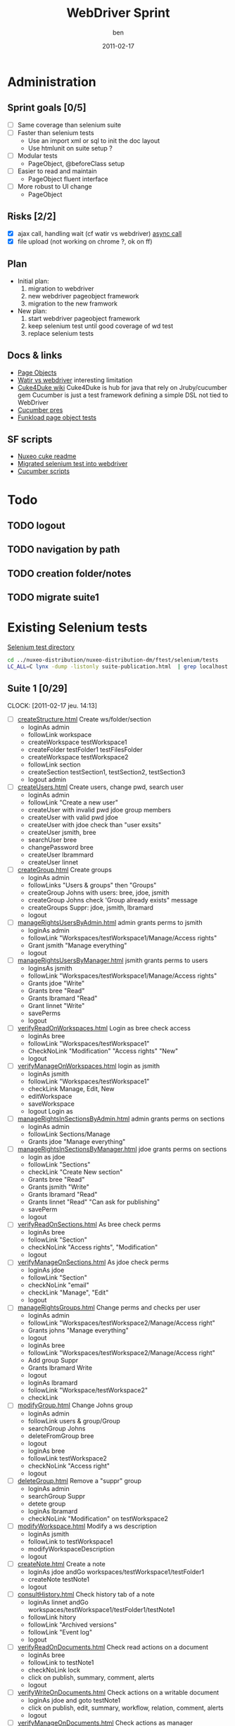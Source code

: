#    -*- mode: org -*-
#+TITLE: WebDriver Sprint
#+AUTHOR: ben
#+DATE: 2011-02-17

* Administration
** Sprint goals [0/5]
  - [ ] Same coverage than selenium suite
  - [ ] Faster than selenium tests
    - Use an import xml or sql to init the doc layout
    - Use htmlunit on suite setup ?
  - [ ] Modular tests
    - PageObject, @beforeClass setup
  - [ ] Easier to read and maintain
    - PageObject fluent interface
  - [ ] More robust to UI change
    - PageObject
** Risks [2/2]
  - [X] ajax call, handling wait (cf watir vs webdriver)
	[[http://blog.activelylazy.co.uk/2010/05/05/testing-asynchronous-applications-with-webdriver/][async call]]
  - [X] file upload
	(not working on chrome ?, ok on ff)
** Plan
  - Initial plan: 
    1. migration to webdriver
    2. new webdriver pageobject framework
    3. migration to the new framwork 
  - New plan:
    1. start webdriver pageobject framework
    2. keep selenium test until good coverage of wd test
    3. replace selenium tests 
** Docs & links
  - [[http://code.google.com/p/selenium/wiki/PageObjects][Page Objects]]
  - [[http://web-qualite.over-blog.com/article-tester-avec-watir-webdriver-64478109.html][Watir vs webdriver]] interesting limitation
  - [[http://wiki.github.com/aslakhellesoy/cuke4duke/][Cuke4Duke wiki]] Cuke4Duke is hub for java that rely on
    Jruby/cucumber gem Cucumber is just a test framework defining a
    simple DSL not tied to WebDriver
  - [[http://www.slideshare.net/bmabey/cucumber-automating-the-requirements-language-you-already-speak][Cucumber pres]]
  - [[../nuxeo-distribution-dm/ftest/funkload/test_nuxeo.py][Funkload page object tests]]
** SF scripts
   - [[/home/ben/dev/tools/webdriver/nuxeo-cuke-tests/README.markdown][Nuxeo cuke readme]] 
   - [[/home/ben/dev/tools/webdriver/nuxeo-cuke-tests/src/test/java/org/nuxeo/dm/cuketest/MigratedTests.java][Migrated selenium test into webdriver]]
   - [[/home/ben/dev/tools/webdriver/nuxeo-cuke-tests/features/10create_docs.feature][Cucumber scripts]]
* Todo
** TODO logout
** TODO navigation by path
** TODO creation folder/notes
** TODO migrate suite1
* Existing Selenium tests

  [[../nuxeo-distribution-dm/ftest/selenium/tests][Selenium test directory]]

#+begin_src sh
cd ../nuxeo-distribution/nuxeo-distribution-dm/ftest/selenium/tests
LC_ALL=C lynx -dump -listonly suite-publication.html  | grep localhost | sed 's,^.*/localhost,,g' | while read f ;do echo "  - [ ] [[$f][`basename $f`]]"; done
#+end_src
  
** Suite 1 [0/29]
   :CLOCK:
   CLOCK: [2011-02-17 jeu. 14:13]
   :END:
  - [ ] [[../nuxeo-distribution-dm/ftest/selenium/tests/createStructure.html][createStructure.html]] Create ws/folder/section
    - loginAs admin
    - followLink workspace
    - createWorkspace testWorkspace1
    - createFolder testFolder1 testFilesFolder
    - createWorkspace testWorkspace2
    - followLink section
    - createSection testSection1, testSection2, testSection3
    - logout admin
  - [ ] [[../nuxeo-distribution-dm/ftest/selenium/tests/createUsers.html][createUsers.html]] Create users, change pwd, search user
    - loginAs admin
    - followLink "Create a new user"
    - createUser with invalid pwd jdoe group members
    - createUser with valid pwd jdoe
    - createUser with jdoe check than "user exsits"
    - createUser jsmith, bree
    - searchUser bree
    - changePassword bree
    - createUser lbrammard
    - createUser linnet
  - [ ] [[../nuxeo-distribution-dm/ftest/selenium/tests/createGroup.html][createGroup.html]] Create groups
    - loginAs admin
    - followLinks "Users & groups" then "Groups"
    - createGroup Johns with users: bree, jdoe, jsmith
    - createGroup Johns check 'Group already exists" message
    - createGroups Suppr: jdoe, jsmith, lbramard
    - logout
  - [ ] [[../nuxeo-distribution-dm/ftest/selenium/tests/manageRightsUsersByAdmin.html][manageRightsUsersByAdmin.html]] admin grants perms to jsmith
    - loginAs admin
    - followLink "Workspaces/testWorkspace1/Manage/Access rights"
    - Grant jsmith "Manage everything"
    - logout
  - [ ] [[../nuxeo-distribution-dm/ftest/selenium/tests/manageRightsUsersByManager.html][manageRightsUsersByManager.html]] jsmith grants perms to users
    - loginsAs jsmith
    - followLink "Workspaces/testWorkspace1/Manage/Access rights"
    - Grants jdoe "Write"
    - Grants bree "Read"
    - Grants lbramard "Read"
    - Grant linnet "Write"
    - savePerms
    - logout
  - [ ] [[../nuxeo-distribution-dm/ftest/selenium/tests/verifyReadOnWorkspaces.html][verifyReadOnWorkspaces.html]] Login as bree check access
    - loginAs bree
    - followLink "Workspaces/testWorkspace1"
    - CheckNoLink "Modification" "Access rights" "New"
    - logout
  - [ ] [[../nuxeo-distribution-dm/ftest/selenium/tests/verifyManageOnWorkspaces.html][verifyManageOnWorkspaces.html]] login as jsmith
    - loginAs jsmith
    - followLink "Workspaces/testWorkspace1"
    - checkLink Manage, Edit, New
    - editWorkspace
    - saveWorkspace
    - logout Login as
  - [ ] [[../nuxeo-distribution-dm/ftest/selenium/tests/manageRightsInSectionsByAdmin.html][manageRightsInSectionsByAdmin.html]] admin grants perms on sections
    - loginAs admin
    - followLink Sections/Manage
    - Grants jdoe "Manage everything"
  - [ ] [[../nuxeo-distribution-dm/ftest/selenium/tests/manageRightsInSectionsByManager.html][manageRightsInSectionsByManager.html]] jdoe grants perms on sections
    - login as jdoe
    - followLink "Sections"
    - checkLink "Create New section"
    - Grants bree "Read"
    - Grants jsmith "Write"
    - Grants lbramard "Read"
    - Grants linnet "Read" "Can ask for publishing"
    - savePerm
    - logout
  - [ ] [[../nuxeo-distribution-dm/ftest/selenium/tests/verifyReadOnSections.html][verifyReadOnSections.html]] As bree check perms
    - loginAs bree
    - followLink "Section"
    - checkNoLink "Access rights", "Modification"
    - logout
  - [ ] [[../nuxeo-distribution-dm/ftest/selenium/tests/verifyManageOnSections.html][verifyManageOnSections.html]] As jdoe check perms
    - loginAs jdoe
    - followLink "Section"
    - checkNoLink "email"
    - checkLink "Manage", "Edit"
    - logout
  - [ ] [[../nuxeo-distribution-dm/ftest/selenium/tests/manageRightsGroups.html][manageRightsGroups.html]] Change perms and checks per user
    - loginAs admin
    - followLink "Workspaces/testWorkspace2/Manage/Access right"
    - Grants johns "Manage everything"
    - logout
    - loginAs bree
    - followLink "Workspaces/testWorkspace2/Manage/Access right"
    - Add group Suppr
    - Grants lbramard Write
    - logout
    - loginAs lbramard
    - followLink "Workspace/testWorkspace2"
    - checkLink
  - [ ] [[../nuxeo-distribution-dm/ftest/selenium/tests/modifyGroup.html][modifyGroup.html]] Change Johns group
    - loginAs admin
    - followLink users & group/Group
    - searchGroup Johns
    - deleteFromGroup bree
    - logout
    - loginAs bree
    - followLink testWorkspace2
    - checkNoLink "Access right"
    - logout
  - [ ] [[../nuxeo-distribution-dm/ftest/selenium/tests/deleteGroup.html][deleteGroup.html]] Remove a "suppr" group
    - loginAs admin
    - searchGroup Suppr
    - detete group
    - loginAs lbramard
    - checkNoLink "Modification" on testWorkspace2
  - [ ] [[../nuxeo-distribution-dm/ftest/selenium/tests/modifyWorkspace.html][modifyWorkspace.html]] Modify a ws description
    - loginAs jsmith
    - followLink to testWorkspace1
    - modifyWorkspaceDescription
    - logout
  - [ ] [[../nuxeo-distribution-dm/ftest/selenium/tests/createNote.html][createNote.html]] Create a note
    - loginAs jdoe andGo workspaces/testWorkspace1/testFolder1
    - createNote testNote1
    - logout
  - [ ] [[../nuxeo-distribution-dm/ftest/selenium/tests/consultHistory.html][consultHistory.html]] Check history tab of a note
    - loginAs linnet andGo workspaces/testWorkspace1/testFolder1/testNote1
    - followLink hitory
    - followLink "Archived versions"
    - followLink "Event log"
    - logout
  - [ ] [[../nuxeo-distribution-dm/ftest/selenium/tests/verifyReadOnDocuments.html][verifyReadOnDocuments.html]] Check read actions on a document
    - loginAs bree
    - followLink to testNote1
    - checkNoLink lock
    - click on publish, summary, comment, alerts
    - logout
  - [ ] [[../nuxeo-distribution-dm/ftest/selenium/tests/verifyWriteOnDocuments.html][verifyWriteOnDocuments.html]] Check actions on a writable document
    - loginAs jdoe and goto testNote1
    - click on publish, edit, summary, workflow, relation, comment, alerts
    - logout
  - [ ] [[../nuxeo-distribution-dm/ftest/selenium/tests/verifyManageOnDocuments.html][verifyManageOnDocuments.html]] Check actions as manager
    - loginAs jsmith and goto testNote1
    - click on all actions
  - [ ] [[../nuxeo-distribution-dm/ftest/selenium/tests/changeMetadataFolder.html][changeMetadataFolder.html]] Edit folder metadata
    - loginAs jdoe
    - followLink to testFolder1
    - edit copyright/language
    - save
    - loginAs bree
    - checkNo edit link on testFolder1
    - logout
  - [ ] [[../nuxeo-distribution-dm/ftest/selenium/tests/modifyNote.html][modifyNote.html]] Create a note and edit udating minor version
    - loginAs jdoe and go to testFolder1
    - createNote "Note to be modified"
    - editNote modify description and country
    - save and increment minor version
    - logout
  - [ ] [[../nuxeo-distribution-dm/ftest/selenium/tests/addComment.html][addComment.html]] Comment on testNote1
    - loginAs jdoe and go to testNote1
    - addComment "Comment number 1"
    - logout
  - [ ] [[../nuxeo-distribution-dm/ftest/selenium/tests/replyComment.html][replyComment.html]] Reply to comment add a new one
    - loginAs bree and go to testNote1
    - addAnswer "Answer number 1"
    - addComment "Comment number 2 to be erased"
    - logout
  - [ ] [[../nuxeo-distribution-dm/ftest/selenium/tests/deleteComment.html][deleteComment.html]] Remove a comment
    - loginAs lbramard and go to testNote1
    - deleteComment "Comment number 2 to be erased"
    - addComment "Comment number 3"
    - logout
    - loginAs jsmith
    - checkNoLink Delete
    - logout
  - [ ] [[../nuxeo-distribution-dm/ftest/selenium/tests/createSubGroupAdmin.html][createSubGroupAdmin.html]] Create a sub group
    - loginAs admin
    - followLink to User & Group
    - createUser susan
    - createGroup sub-admins with susan and sub group of administrators
    - logout
    - loginAs susan
    - check she has admin rights
    - logout
  - [ ] [[../nuxeo-distribution-dm/ftest/selenium/tests/createSubGroupMembers.html][createSubGroupMembers.html]]
    - loginAs admin
    - createUser gabrielle
    - creatGroup sub-members with gabriel and sub group members
    - logout
    - loginAs gabrielle
    - check all the members rights
    - logout
  - [ ] [[../nuxeo-distribution-dm/ftest/selenium/tests/testRequestEncoding.html][testRequestEncoding.html]] seach with accentued char
    - loginAs admin
    - search "héhé"
    - logout
  - [ ] [[../nuxeo-distribution-dm/ftest/selenium/tests/testAdvancedSearch.html][testAdvancedSearch.html]] advanced search test
    - misc search as admin
    - select a search result
    - deleteSelection
    - logout
    - loginAs admin go to testFolder1
    - followLink "Trash"
    - deletePermanantly
    - logout
** Suite 2  [0/55]
  - [ ] [[../nuxeo-distribution-dm/ftest/selenium/tests/parallelReviewAbandon.html][parallelReviewAbandon.html]]
  - [ ] [[../nuxeo-distribution-dm/ftest/selenium/tests/taskLists.html][taskLists.html]]
  - [ ] [[../nuxeo-distribution-dm/ftest/selenium/tests/taskOnDeletedDocument.html][taskOnDeletedDocument.html]]
  - [ ] [[../nuxeo-distribution-dm/ftest/selenium/tests/parallelReviewNoAddReviewers.html][parallelReviewNoAddReviewers.html]]
  - [ ] [[../nuxeo-distribution-dm/ftest/selenium/tests/parallelReviewNotOK.html][parallelReviewNotOK.html]]
  - [ ] [[../nuxeo-distribution-dm/ftest/selenium/tests/parallelReviewOK.html][parallelReviewOK.html]]
  - [ ] [[../nuxeo-distribution-dm/ftest/selenium/tests/approbationReviewAfterParallel.html][approbationReviewAfterParallel.html]]
  - [ ] [[../nuxeo-distribution-dm/ftest/selenium/tests/approbationReviewAbandon.html][approbationReviewAbandon.html]]
  - [ ] [[../nuxeo-distribution-dm/ftest/selenium/tests/approbationReviewAddReviewers.html][approbationReviewAddReviewers.html]]
  - [ ] [[../nuxeo-distribution-dm/ftest/selenium/tests/approbationReviewNoAddReviewers.html][approbationReviewNoAddReviewers.html]]
  - [ ] [[../nuxeo-distribution-dm/ftest/selenium/tests/approbationReviewOK.html][approbationReviewOK.html]]
  - [ ] [[../nuxeo-distribution-dm/ftest/selenium/tests/createWSToDelete.html][createWSToDelete.html]]
  - [ ] [[../nuxeo-distribution-dm/ftest/selenium/tests/deleteWorkspace.html][deleteWorkspace.html]]
  - [ ] [[../nuxeo-distribution-dm/ftest/selenium/tests/verifyDeletedDocumentContent.html][verifyDeletedDocumentContent.html]]
  - [ ] [[../nuxeo-distribution-dm/ftest/selenium/tests/searchUsers.html][searchUsers.html]]
  - [ ] [[../nuxeo-distribution-dm/ftest/selenium/tests/searchGroup.html][searchGroup.html]]
  - [ ] [[../nuxeo-distribution-dm/ftest/selenium/tests/lockDocument.html][lockDocument.html]]
  - [ ] [[../nuxeo-distribution-dm/ftest/selenium/tests/addCommentOnLockedDocument.html][addCommentOnLockedDocument.html]]
  - [ ] [[../nuxeo-distribution-dm/ftest/selenium/tests/unlockDocumentByLocker.html][unlockDocumentByLocker.html]]
  - [ ] [[../nuxeo-distribution-dm/ftest/selenium/tests/unlockDocumentByWSManager.html][unlockDocumentByWSManager.html]]
  - [ ] [[../nuxeo-distribution-dm/ftest/selenium/tests/blockRights.html][blockRights.html]]
  - [ ] [[../nuxeo-distribution-dm/ftest/selenium/tests/unblockRights.html][unblockRights.html]]
  - [ ] [[../nuxeo-distribution-dm/ftest/selenium/tests/removeLocalRights.html][removeLocalRights.html]]
  - [ ] [[../nuxeo-distribution-dm/ftest/selenium/tests/deleteUser.html][deleteUser.html]]
  - [ ] [[../nuxeo-distribution-dm/ftest/selenium/tests/createForum.html][createForum.html]]
  - [ ] [[../nuxeo-distribution-dm/ftest/selenium/tests/verifyRightsForum.html][verifyRightsForum.html]]
  - [ ] [[../nuxeo-distribution-dm/ftest/selenium/tests/createTopicWithoutModeration.html][createTopicWithoutModeration.html]]
  - [ ] [[../nuxeo-distribution-dm/ftest/selenium/tests/verifyRightsOnTopicWithoutModeration.html][verifyRightsOnTopicWithoutModeration.html]]
  - [ ] [[../nuxeo-distribution-dm/ftest/selenium/tests/addCommentsOnTopicWithoutModeration.html][addCommentsOnTopicWithoutModeration.html]]
  - [ ] [[../nuxeo-distribution-dm/ftest/selenium/tests/answerToCommentOnTopicWithoutModeration.html][answerToCommentOnTopicWithoutModeration.html]]
  - [ ] [[../nuxeo-distribution-dm/ftest/selenium/tests/deleteCommentByAuthorOnTopicWithoutModeration.html][deleteCommentByAuthorOnTopicWithoutModeration.html]]
  - [ ] [[../nuxeo-distribution-dm/ftest/selenium/tests/deleteCommentByAdministratorOnTopicWithoutModeration.html][deleteCommentByAdministratorOnTopicWithoutModeration.html]]
  - [ ] [[../nuxeo-distribution-dm/ftest/selenium/tests/createTopicWithModeration.html][createTopicWithModeration.html]]
  - [ ] [[../nuxeo-distribution-dm/ftest/selenium/tests/verifyRightsOnTopicWithModeration.html][verifyRightsOnTopicWithModeration.html]]
  - [ ] [[../nuxeo-distribution-dm/ftest/selenium/tests/addCommentToBeApproved.html][addCommentToBeApproved.html]]
  - [ ] [[../nuxeo-distribution-dm/ftest/selenium/tests/approveCommentOnTopicWithModeration.html][approveCommentOnTopicWithModeration.html]]
  - [ ] [[../nuxeo-distribution-dm/ftest/selenium/tests/addCommentToBeRejected.html][addCommentToBeRejected.html]]
  - [ ] [[../nuxeo-distribution-dm/ftest/selenium/tests/rejectCommentOnTopicWithModeration.html][rejectCommentOnTopicWithModeration.html]]
  - [ ] [[../nuxeo-distribution-dm/ftest/selenium/tests/simpleSearch.html][simpleSearch.html]]
  - [ ] [[../nuxeo-distribution-dm/ftest/selenium/tests/publication/publishDocumentBySectionManager.html][publishDocumentBySectionManager.html]]
  - [ ] [[../nuxeo-distribution-dm/ftest/selenium/publication/PublishDocumentBySectionReaderForSectionManagerApproval.html][PublishDocumentBySectionReaderForSectionManagerApproval.html]]
  - [ ] [[../nuxeo-distribution-dm/ftest/selenium/tests/publication/publishingApprovalBySectionManager.html][publishingApprovalBySectionManager.html]]
  - [ ] [[../nuxeo-distribution-dm/ftest/selenium/publication/PublishDocumentBySectionReaderForSectionWriterApproval.html][PublishDocumentBySectionReaderForSectionWriterApproval.html]]
  - [ ] [[../nuxeo-distribution-dm/ftest/selenium/tests/publication/publishingApprovalBySectionWriter.html][publishingApprovalBySectionWriter.html]]
  - [ ] [[../nuxeo-distribution-dm/ftest/selenium/tests/publication/PublishDocumentBySectionReaderForSectionWriterReject.html][PublishDocumentBySectionReaderForSectionWriterReject.html]]
  - [ ] [[../nuxeo-distribution-dm/ftest/selenium/tests/publication/publishingRejectBySectionWriter.html][publishingRejectBySectionWriter.html]]
  - [ ] [[../nuxeo-distribution-dm/ftest/selenium/tests/publication/PublishDocumentBySectionReaderForSectionManagerReject.html][PublishDocumentBySectionReaderForSectionManagerReject.html]]
  - [ ] [[../nuxeo-distribution-dm/ftest/selenium/tests/publication/publishingRejectBySectionManager.html][publishingRejectBySectionManager.html]]
  - [ ] [[../nuxeo-distribution-dm/ftest/selenium/tests/publication/unpublishBySectionManager.html][unpublishBySectionManager.html]]
  - [ ] [[../nuxeo-distribution-dm/ftest/selenium/tests/publication/unpublishBySectionWriter.html][unpublishBySectionWriter.html]]
  - [ ] [[../nuxeo-distribution-dm/ftest/selenium/tests/publication/multiplePublication.html][multiplePublication.html]]
  - [ ] [[../nuxeo-distribution-dm/ftest/selenium/tests/publication/multipleVersionPublication.html][multipleVersionPublication.html]]
  - [ ] [[../nuxeo-distribution-dm/ftest/selenium/tests/publication/publishingTearDown.html][publishingTearDown.html]]
  - [ ] [[../nuxeo-distribution-dm/ftest/selenium/tests/testVocabulariesManagement.html][testVocabulariesManagement.html]]
  - [ ] [[../nuxeo-distribution-dm/ftest/selenium/tests/testMultipleDomainsDashboard.html][testMultipleDomainsDashboard.html]]

** Suite DM [0/4]
  - [ ] [[../nuxeo-distribution-dm/ftest/selenium/tests/cancelNote.html][cancelNote.html]]
  - [ ] [[../nuxeo-distribution-dm/ftest/selenium/tests/createNote.html][createNote.html]]
  - [ ] [[../nuxeo-distribution-dm/ftest/selenium/tests/modifyNote.html][modifyNote.html]]
  - [ ] [[../nuxeo-distribution-dm/ftest/selenium/tests/verifyCoverageNavigation.html][verifyCoverageNavigation.html]]

** Suite publication [0/12]
  - [ ] [[../nuxeo-distribution-dm/ftest/selenium/tests/publication/publishDocumentBySectionManager.html][publishDocumentBySectionManager.html]]
  - [ ] [[../nuxeo-distribution-dm/ftest/selenium/tests/publication/PublishDocumentBySectionReaderForSectionManagerApproval.html][PublishDocumentBySectionReaderForSectionManagerApproval.html]]
  - [ ] [[../nuxeo-distribution-dm/ftest/selenium/tests/publication/publishingApprovalBySectionManager.html][publishingApprovalBySectionManager.html]]
  - [ ] [[../nuxeo-distribution-dm/ftest/selenium/tests/publication/PublishDocumentBySectionReaderForSectionWriterApproval.html][PublishDocumentBySectionReaderForSectionWriterApproval.html]]
  - [ ] [[../nuxeo-distribution-dm/ftest/selenium/tests/publication/publishingApprovalBySectionWriter.html][publishingApprovalBySectionWriter.html]]
  - [ ] [[../nuxeo-distribution-dm/ftest/selenium/tests/publication/PublishDocumentBySectionReaderForSectionWriterReject.html][PublishDocumentBySectionReaderForSectionWriterReject.html]]
  - [ ] [[../nuxeo-distribution-dm/ftest/selenium/tests/publication/publishingRejectBySectionWriter.html][publishingRejectBySectionWriter.html]]
  - [ ] [[../nuxeo-distribution-dm/ftest/selenium/tests/publication/PublishDocumentBySectionReaderForSectionManagerReject.html][PublishDocumentBySectionReaderForSectionManagerReject.html]]
  - [ ] [[../nuxeo-distribution-dm/ftest/selenium/tests/publication/publishingRejectBySectionManager.html][publishingRejectBySectionManager.html]]
  - [ ] [[../nuxeo-distribution-dm/ftest/selenium/tests/publication/unpublishBySectionManager.html][unpublishBySectionManager.html]]
  - [ ] [[../nuxeo-distribution-dm/ftest/selenium/tests/publication/unpublishBySectionWriter.html][unpublishBySectionWriter.html]]
  - [ ] [[../nuxeo-distribution-dm/ftest/selenium/tests/publication/publishingTearDown.html][publishingTearDown.html]]



  


   
